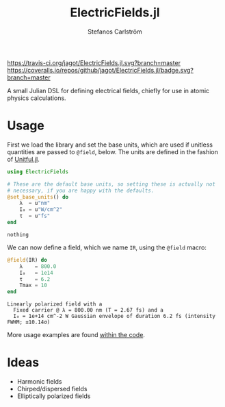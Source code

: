 #+TITLE: ElectricFields.jl
#+AUTHOR: Stefanos Carlström
#+EMAIL: stefanos.carlstrom@gmail.com

[[https://travis-ci.org/jagot/ElectricFields.jl][https://travis-ci.org/jagot/ElectricFields.jl.svg?branch=master]]
[[https://coveralls.io/github/jagot/ElectricFields.jl?branch=master][https://coveralls.io/repos/github/jagot/ElectricFields.jl/badge.svg?branch=master]]
[[http://codecov.io/gh/jagot/ElectricFields.jl][http://codecov.io/gh/jagot/ElectricFields.jl/branch/master/graph/badge.svg]]

#+PROPERTY: header-args:julia :session *julia-README*

A small Julian DSL for defining electrical fields, chiefly for use in
atomic physics calculations.


#+BEGIN_SRC julia :exports none
  using Unitful
  using PyPlot
  matplotlib[:style][:use]("ggplot")

  mkpath("images")

  function savefig_f(filename)
      filename = "./images/$(filename).svg"
      savefig(filename, transparent=true)
      filename
  end
#+END_SRC

#+RESULTS:
: savefig_f (generic function with 1 method)

* Usage
 First we load the library and set the base units, which are used if
 unitless quantities are passed to =@field=, below. The units are
 defined in the fashion of [[https://github.com/ajkeller34/Unitful.jl][Unitful.jl]].
 #+BEGIN_SRC julia :exports code
   using ElectricFields

   # These are the default base units, so setting these is actually not
   # necessary, if you are happy with the defaults.
   @set_base_units() do
       λ  = u"nm"
       I₀ = u"W/cm^2"
       τ  = u"fs"
   end
 #+END_SRC

 #+RESULTS:
 : nothing

 We can now define a field, which we name =IR=, using the =@field=
 macro:
 #+BEGIN_SRC julia :exports both :results value verbatim
   @field(IR) do
       λ    = 800.0
       I₀   = 1e14
       τ    = 6.2
       Tmax = 10
   end
 #+END_SRC

 #+RESULTS:
 : Linearly polarized field with a
 :   Fixed carrier @ λ = 800.00 nm (T = 2.67 fs) and a
 :   I₀ = 1e+14 cm^-2 W Gaussian envelope of duration 6.2 fs (intensity FWHM; ±10.14σ)

 More usage examples are found [[file:src/ElectricFields.org][within the code]].

* Ideas
  - Harmonic fields
  - Chirped/dispersed fields
  - Elliptically polarized fields
